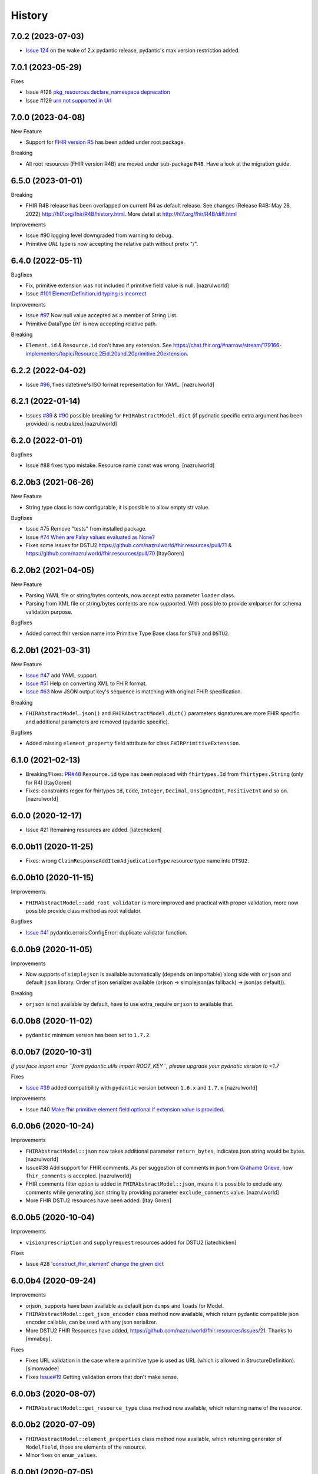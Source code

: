 =======
History
=======

7.0.2 (2023-07-03)
------------------

-  `Issue 124 <https://github.com/nazrulworld/fhir.resources/issues/134>`_ on the wake of 2.x pydantic release, pydantic's max version restriction added.


7.0.1 (2023-05-29)
------------------

Fixes

- Issue #128 `pkg_resources.declare_namespace deprecation <https://github.com/nazrulworld/fhir.resources/issues/128>`_

- Issue #129 `urn not supported in Url <https://github.com/nazrulworld/fhir.resources/issues/129>`_

7.0.0 (2023-04-08)
------------------

New Feature

- Support for `FHIR version R5 <https://www.hl7.org/fhir/R5/resourcelist.html>`_ has been added under root package.


Breaking

- All root resources (FHIR version R4B) are moved under sub-package ``R4B``. Have a look at the migration guide.


6.5.0 (2023-01-01)
------------------

Breaking

- FHIR R4B release has been overlapped on current R4 as default release. See changes (Release R4B: May 28, 2022) http://hl7.org/fhir/R4B/history.html. More detail at http://hl7.org/fhir/R4B/diff.html

Improvements

- Issue #90 logging level downgraded from warning to debug.
- Primitive `URL` type is now accepting the relative path without prefix "/".


6.4.0 (2022-05-11)
------------------

Bugfixes

- Fix, primitive extension was not included if primitive field value is null. [nazrulworld]
- Issue `#101 ElementDefinition.id typing is incorrect <https://github.com/nazrulworld/fhir.resources/issues/101>`_

Improvements

- Issue `#97 <https://github.com/nazrulworld/fhir.resources/issues/97>`_ Now null value accepted as a member of String List.
- Primitive DataType `Ùrl`` is now accepting relative path.

Breaking

- ``Element.id`` & ``Resource.id`` don't have any extension. See https://chat.fhir.org/#narrow/stream/179166-implementers/topic/Resource.2Eid.20and.20primitive.20extension.

6.2.2 (2022-04-02)
------------------

- Issue `#96 <https://github.com/nazrulworld/fhir.resources/issues/96>`_, fixes datetime's ISO format representation for YAML. [nazrulworld]


6.2.1 (2022-01-14)
------------------

- Issues `#89 <https://github.com/nazrulworld/fhir.resources/issues/89>`_ & `#90 <https://github.com/nazrulworld/fhir.resources/issues/90>`_ possible breaking for ``FHIRAbstractModel.dict`` (if pydnatic specific extra argument has been provided) is neutralized.[nazrulworld]


6.2.0 (2022-01-01)
------------------

Bugfixes

- Issue #88 fixes typo mistake. Resource name const  was wrong. [nazrulworld]


6.2.0b3 (2021-06-26)
--------------------

New Feature

- String type class is now configurable, it is possible to allow empty str value.

Bugfixes

- Issue #75 Remove "tests" from installed package.
- Issue `#74 When are Falsy values evaluated as None? <https://github.com/nazrulworld/fhir.resources/issues/74>`_

- Fixes some issues for DSTU2 https://github.com/nazrulworld/fhir.resources/pull/71 & https://github.com/nazrulworld/fhir.resources/pull/70 [ItayGoren]


6.2.0b2 (2021-04-05)
--------------------

New Feature

- Parsing YAML file or string/bytes contents, now accept extra parameter ``loader`` class.
- Parsing from XML file or string/bytes contents are now supported. With possible to provide xmlparser for schema validation purpose.

Bugfixes

- Added correct fhir version name into Primitive Type Base class for ``STU3`` and ``DSTU2``.


6.2.0b1 (2021-03-31)
--------------------

New Feature

- `Issue #47 <https://github.com/nazrulworld/fhir.resources/issues/47>`_ add YAML support.
- `Issue #51 <https://github.com/nazrulworld/fhir.resources/issues/51>`_ Help on converting XML to FHIR format.
- `Issue #63 <https://github.com/nazrulworld/fhir.resources/issues/63>`_ Now JSON output key's sequence is matching with original FHIR specification.

Breaking

- ``FHIRAbstractModel.json()`` and ``FHIRAbstractModel.dict()`` parameters signatures are more FHIR specific and additional parameters are removed (pydantic specific).


Bugfixes

- Added missing ``element_property`` field attribute for class ``FHIRPrimitiveExtension``.

6.1.0 (2021-02-13)
------------------

- Breaking/Fixes: `PR#48 <https://github.com/nazrulworld/fhir.resources/pull/48>`_ ``Resource.id`` type has been replaced with ``fhirtypes.Id`` from ``fhirtypes.String`` (only for R4) [ItayGoren]

- Fixes: constraints regex for fhirtypes ``Id``, ``Code``, ``Integer``, ``Decimal``, ``UnsignedInt``, ``PositiveInt`` and so on. [nazrulworld]


6.0.0 (2020-12-17)
------------------

- Issue #21 Remaining resources are added. [iatechicken]


6.0.0b11 (2020-11-25)
---------------------

- Fixes: wrong ``ClaimResponseAddItemAdjudicationType`` resource type name into ``DTSU2``.


6.0.0b10 (2020-11-15)
---------------------

Improvements

- ``FHIRAbstractModel::add_root_validator`` is more improved and practical with proper validation, more now possible provide class method as root validator.


Bugfixes

- `Issue #41 <https://github.com/nazrulworld/fhir.resources/issues/41>`_ pydantic.errors.ConfigError: duplicate validator function.

6.0.0b9 (2020-11-05)
--------------------

Improvements

- Now supports of ``simplejson`` is available automatically (depends on importable) along side with ``orjson`` and default ``json`` library.
  Order of json serializer available (orjson -> simplejson(as fallback) -> json(as default)).

Breaking

- ``orjson`` is not available by default, have to use extra_require ``orjson`` to available that.


6.0.0b8 (2020-11-02)
--------------------

- ``pydantic`` minimum version has been set to ``1.7.2``.


6.0.0b7 (2020-10-31)
--------------------

*If you face import error ``from pydantic.utils import ROOT_KEY``, please upgrade your pydnatic version to <1.7*

Fixes

- `Issue #39 <https://github.com/nazrulworld/fhir.resources/issues/39>`_ added compatibility with ``pydantic`` version between ``1.6.x`` and ``1.7.x`` [nazrulworld]

Improvements

- Issue #40 `Make fhir primitive element field optional if extension value is provided. <https://github.com/nazrulworld/fhir.resources/issues/40>`_

6.0.0b6 (2020-10-24)
--------------------

Improvements

- ``FHIRAbstractModel::json`` now takes additional parameter ``return_bytes``, indicates json string would be bytes. [nazrulworld]

- Issue#38 Add support for FHIR comments. As per suggestion of comments in json from `Grahame Grieve <http://www.healthintersections.com.au/?p=2569>`_, now ``fhir_comments`` is accepted. [nazrulworld]

- FHIR comments filter option is added in ``FHIRAbstractModel::json``, means it is possible to exclude any comments while generating json string by providing parameter ``exclude_comments`` value. [nazrulworld]

- More FHIR DSTU2 resources have been added. [Itay Goren]

6.0.0b5 (2020-10-04)
--------------------

Improvements

- ``visionprescription`` and ``supplyrequest`` resources added for DSTU2 [iatechicken]

Fixes

- Issue #28 `'construct_fhir_element' change the given dict <https://github.com/nazrulworld/fhir.resources/issues/28>`_


6.0.0b4 (2020-09-24)
--------------------

Improvements

- orjson_ supports have been available as default json ``dumps`` and ``loads`` for Model.

- ``FHIRAbstractModel::get_json_encoder`` class method now available, which return pydantic compatible json encoder callable, can be used with any json serializer.

- More DSTU2 FHIR Resources have added, https://github.com/nazrulworld/fhir.resources/issues/21. Thanks to [mmabey].

Fixes

- Fixes URL validation in the case where a primitive type is used as URL (which is allowed in StructureDefinition). [simonvadee]

- Fixes `Issue#19 <https://github.com/nazrulworld/fhir.resources/issues/19>`_ Getting validation errors that don't make sense.


6.0.0b3 (2020-08-07)
--------------------

- ``FHIRAbstractModel::get_resource_type`` class method now available, which returning name of the resource.


6.0.0b2 (2020-07-09)
--------------------

- ``FHIRAbstractModel::element_properties`` class method now available, which returning generator of ``ModelField``,
  those are elements of the resource.

- Minor fixes on ``enum_values``.

6.0.0b1 (2020-07-05)
--------------------

Revolutionary evolution has been made, now fully rewritten with modern python, underlying APIs (almost all) have been changed.
Please have look at readme section, for howto.

Improvements

- Full support of FHIR `Extensibility <https://www.hl7.org/fhir/extensibility.html>`_ for `Primitive Data Types <https://www.hl7.org/fhir/datatypes.html#primitive>`_

Breaking

- Drop support for python 2.7.



5.1.0 (2020-04-11)
------------------

Improvements

- FHIR ``STU3`` release version upgraded from ``3.0.1`` to ``3.0.2``, Please find changes history here https://www.hl7.org/fhir/history.html.

- FHIR ``R4`` release version upgraded from ``4.0.0`` to ``4.0.1``, find changes history here https://www.hl7.org/fhir/history.html.


5.0.1 (2019-07-18)
------------------

Bugfixes:

- `Issue#5 <https://github.com/nazrulworld/fhir.resources/issues/5>`_ confusing error message "name 'self' is not defined" [nazrulworld]


5.0.0 (2019-06-08)
------------------

- Nothing but release stable version.


5.0.0b3 (2019-05-14)
--------------------

New features

- Isuue#1 `Add DSTU2 Support <https://github.com/nazrulworld/fhir.resources/issues/1>`_


5.0.0b2 (2019-05-13)
--------------------

Breaking or Improvments

- ``elementProperties``: element now has extra property ``type_name``. Now format like ``(name, json_name, type, type_name, is_list, "of_many", not_optional)``
  The ``type_name`` refers original type name (code) from FHIR Structure Definition and it would be very helpful while
  making fhir search, fhirpath navigator.



5.0.0b1 (2019-01-19)
--------------------

New features

- Implemented own build policy, now previous version of FHIR® resources are available as python sub-package.

Build info

- Default version is ``R4`` (see version info at `4.0.0b1 (2019-01-13)` section)

- ``STU3`` (see version info at `3.0.1 (2019-01-13)` section)


4.0.0 (2019-01-14)
------------------

- see version info at ``4.0.0b1`` section.


4.0.0b1 (2019-01-13)
--------------------

`Version Info (R4)`_ ::

    [FHIR]
    FhirVersion=4.0.0-a53ec6ee1b
    version=4.0.0
    buildId=a53ec6ee1b
    date=20181227223754



3.0.1 (2019-01-13)
------------------

`Version Info (STU3)`_ ::

    [FHIR]
    FhirVersion=3.0.1.11917
    version=3.0.1
    revision=11917
    date=20170419074443


.. _`Version Info (STU3)`: http://hl7.org/fhir/stu3/
.. _`Version Info (R4)`: http://hl7.org/fhir/R4/
